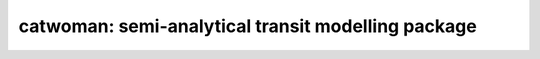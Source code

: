 catwoman: semi-analytical transit modelling package
====================================================
.. image:: docs/cw.png
